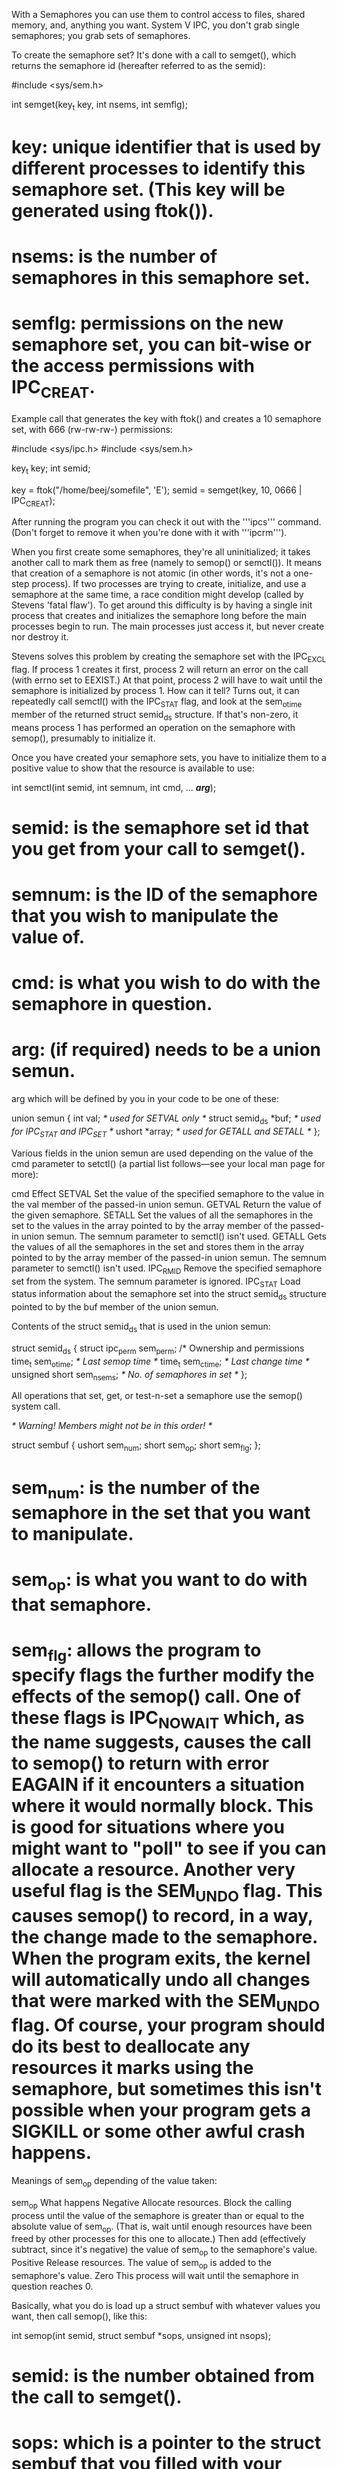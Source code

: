With a Semaphores you can use them to control access to files, shared memory, and, anything you want. System V IPC, you don't grab single semaphores; you grab sets of semaphores.

To create the semaphore set? It's done with a call to semget(), which returns the semaphore id (hereafter referred to as the semid):

 #include <sys/sem.h>

 int semget(key_t key, int nsems, int semflg);

* key: unique identifier that is used by different processes to identify this semaphore set. (This key will be generated using ftok()).
* nsems: is the number of semaphores in this semaphore set.
* semflg: permissions on the new semaphore set, you can bit-wise or the access permissions with IPC_CREAT.

Example call that generates the key with ftok() and creates a 10 semaphore set, with 666 (rw-rw-rw-) permissions:

 #include <sys/ipc.h>
 #include <sys/sem.h>

 key_t key;
 int semid;

 key = ftok("/home/beej/somefile", 'E');
 semid = semget(key, 10, 0666 | IPC_CREAT);

After running the program you can check it out with the '''ipcs''' command. (Don't forget to remove it when you're done with it with '''ipcrm''').

When you first create some semaphores, they're all uninitialized; it takes another call to mark them as free (namely to semop() or semctl()).  It means that creation of a semaphore is not atomic (in other words, it's not a one-step process).  If two processes are trying to create, initialize, and use a semaphore at the same time, a race condition might develop (called by Stevens 'fatal flaw'). To get around this difficulty is by having a single init process that creates and initializes the semaphore long before the main processes begin to run. The main processes just access it, but never create nor destroy it.

Stevens solves this problem by creating the semaphore set with the IPC_EXCL flag. If process 1 creates it first, process 2 will return an error on the call (with errno set to EEXIST.) At that point, process 2 will have to wait until the semaphore is initialized by process 1. How can it tell? Turns out, it can repeatedly call semctl() with the IPC_STAT flag, and look at the sem_otime member of the returned struct semid_ds structure. If that's non-zero, it means process 1 has performed an operation on the semaphore with semop(), presumably to initialize it.

Once you have created your semaphore sets, you have to initialize them to a positive value to show that the resource is available to use:

 int semctl(int semid, int semnum,
            int cmd, ... /*arg*/);

* semid: is the semaphore set id that you get from your call to semget().
* semnum: is the ID of the semaphore that you wish to manipulate the value of.
* cmd: is what you wish to do with the semaphore in question.
* arg: (if required) needs to be a union semun.

arg which will be defined by you in your code to be one of these:

 union semun {
     int val;               /* used for SETVAL only */
     struct semid_ds *buf;  /* used for IPC_STAT and IPC_SET */
     ushort *array;         /* used for GETALL and SETALL */
 };

Various fields in the union semun are used depending on the value of the cmd parameter to setctl() (a partial list follows—see your local man page for more):

 cmd 	        Effect
 SETVAL 	Set the value of the specified semaphore to the value in the val member of the passed-in union semun.
 GETVAL 	Return the value of the given semaphore.
 SETALL 	Set the values of all the semaphores in the set to the values in the array pointed to by the array member of the passed-in union semun. The semnum parameter to semctl() isn't used.
 GETALL 	Gets the values of all the semaphores in the set and stores them in the array pointed to by the array member of the passed-in union semun. The semnum parameter to semctl() isn't used.
 IPC_RMID 	Remove the specified semaphore set from the system. The semnum parameter is ignored.
 IPC_STAT 	Load status information about the semaphore set into the struct semid_ds structure pointed to by the buf member of the union semun.

Contents of the struct semid_ds that is used in the union semun:

 struct semid_ds {
     struct ipc_perm sem_perm;  /* Ownership and permissions
     time_t          sem_otime; /* Last semop time */
     time_t          sem_ctime; /* Last change time */
     unsigned short  sem_nsems; /* No. of semaphores in set */
 };

All operations that set, get, or test-n-set a semaphore use the semop() system call.

 /* Warning!  Members might not be in this order! */

 struct sembuf {
     ushort sem_num;
     short sem_op;
     short sem_flg;
 };

* sem_num: is the number of the semaphore in the set that you want to manipulate.
* sem_op: is what you want to do with that semaphore.
* sem_flg: allows the program to specify flags the further modify the effects of the semop() call. One of these flags is IPC_NOWAIT which, as the name suggests, causes the call to semop() to return with error EAGAIN if it encounters a situation where it would normally block. This is good for situations where you might want to "poll" to see if you can allocate a resource. Another very useful flag is the SEM_UNDO flag. This causes semop() to record, in a way, the change made to the semaphore. When the program exits, the kernel will automatically undo all changes that were marked with the SEM_UNDO flag. Of course, your program should do its best to deallocate any resources it marks using the semaphore, but sometimes this isn't possible when your program gets a SIGKILL or some other awful crash happens.

Meanings of sem_op depending of the value taken:

 sem_op 	What happens
 Negative 	Allocate resources. Block the calling process until the value of the semaphore is greater than or equal to the absolute value of sem_op. (That is, wait until enough resources have been freed by other processes for this one to allocate.) Then add (effectively subtract, since it's negative) the value of sem_op to the semaphore's value.
 Positive 	Release resources. The value of sem_op is added to the semaphore's value.
 Zero 	This process will wait until the semaphore in question reaches 0.

Basically, what you do is load up a struct sembuf with whatever values you want, then call semop(), like this:

 int semop(int semid, struct sembuf *sops,
           unsigned int nsops);

* semid: is the number obtained from the call to semget().
* sops: which is a pointer to the struct sembuf that you filled with your semaphore commands. If you want, though, you can make an array of struct sembufs in order to do a whole bunch of semaphore operations at the same time.
* nsop: which tells how many struct sembufs you're sending it.

There are two ways to get rid of a semaphore:

# Use the Unix command ipcrm.
# Call to semctl() with the cmd set to IPC_RMID.

Call semctl() and set semid to the semaphore ID you want to axe. The cmd should be set to IPC_RMID, which tells semctl() to remove this semaphore set. The parameter semnum has no meaning in the IPC_RMID context and can just be set to zero:

 int semid;
 ...
 semid = semget(...);
 ...
 semctl(semid, 0, IPC_RMID);

Full example programs. semdemo.c, creates the semaphore if necessary, and performs some pretend file locking on it in a demo:

 #include <stdio.h>
 #include <stdlib.h>
 #include <unistd.h>
 #include <errno.h>
 #include <sys/types.h>
 #include <sys/ipc.h>
 #include <sys/sem.h>

 #define MAX_RETRIES 10

 union semun {
     int val;
     struct semid_ds *buf;
     ushort *array;
 };

 /*
 ** initsem() -- more-than-inspired by W. Richard Stevens' UNIX Network
 ** Programming 2nd edition, volume 2, lockvsem.c, page 295.
 */
 int initsem(key_t key, int nsems)  /* key from ftok() */
 {
     int i;
     union semun arg;
     struct semid_ds buf;
     struct sembuf sb;
     int semid;

     semid = semget(key, nsems, IPC_CREAT | IPC_EXCL | 0666);

     if (semid >= 0) { /* we got it first */
         sb.sem_op = 1; sb.sem_flg = 0;
         arg.val = 1;

         printf("press return\n"); getchar();

         for(sb.sem_num = 0; sb.sem_num < nsems; sb.sem_num++) {
             /* do a semop() to "free" the semaphores. */
             /* this sets the sem_otime field, as needed below. */
             if (semop(semid, &sb, 1) == -1) {
                 int e = errno;
                 semctl(semid, 0, IPC_RMID); /* clean up */
                 errno = e;
                 return -1; /* error, check errno */
             }
         }

     } else if (errno == EEXIST) { /* someone else got it first */
         int ready = 0;

         semid = semget(key, nsems, 0); /* get the id */
         if (semid < 0) return semid; /* error, check errno */

         /* wait for other process to initialize the semaphore: */
         arg.buf = &buf;
         for(i = 0; i < MAX_RETRIES && !ready; i++) {
             semctl(semid, nsems-1, IPC_STAT, arg);
             if (arg.buf->sem_otime != 0) {
                 ready = 1;
             } else {
                 sleep(1);
             }
         }
         if (!ready) {
             errno = ETIME;
             return -1;
         }
     } else {
         return semid; /* error, check errno */
     }

     return semid;
 }

 int main(void)
 {
     key_t key;
     int semid;
     struct sembuf sb;

     sb.sem_num = 0;
     sb.sem_op = -1;  /* set to allocate resource */
     sb.sem_flg = SEM_UNDO;

     if ((key = ftok("semdemo.c", 'J')) == -1) {
         perror("ftok");
         exit(1);
     }

     /* grab the semaphore set created by seminit.c: */
     if ((semid = initsem(key, 1)) == -1) {
         perror("initsem");
         exit(1);
     }

     printf("Press return to lock: ");
     getchar();
     printf("Trying to lock...\n");

     if (semop(semid, &sb, 1) == -1) {
         perror("semop");
         exit(1);
     }

     printf("Locked.\n");
     printf("Press return to unlock: ");
     getchar();

     sb.sem_op = 1; /* free resource */
     if (semop(semid, &sb, 1) == -1) {
         perror("semop");
         exit(1);
     }

     printf("Unlocked\n");

     return 0;
 }

semrm.c is used to destroy the semaphore:

 #include <stdio.h>
 #include <stdlib.h>
 #include <errno.h>
 #include <sys/types.h>
 #include <sys/ipc.h>
 #include <sys/sem.h>

 int main(void)
 {
     key_t key;
     int semid;
     union semun arg;

     if ((key = ftok("semdemo.c", 'J')) == -1) {
         perror("ftok");
         exit(1);
     }

     /* grab the semaphore set created by seminit.c: */
     if ((semid = semget(key, 1, 0)) == -1) {
         perror("semget");
         exit(1);
     }

     /* remove it: */
     if (semctl(semid, 0, IPC_RMID, arg) == -1) {
         perror("semctl");
         exit(1);
     }

     return 0;
 }

The idea is to run run semdemo.c in a few windows and see how all the processes interact. When you're done, use semrm.c to remove the semaphore. You could also try removing the semaphore while running semdemo.c just to see what kinds of errors are generated.
